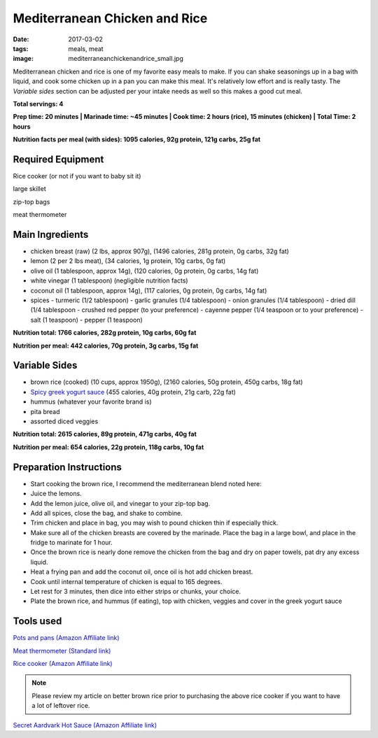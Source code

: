 Mediterranean Chicken and Rice
==============================
:date: 2017-03-02
:tags: meals, meat
:image: mediterraneanchickenandrice_small.jpg

Mediterranean chicken and rice is one of my favorite easy meals to make. If
you can shake seasonings up in a bag with liquid, and cook some chicken up in
a pan you can make this meal. It's relatively low effort and is really tasty.
The `Variable sides` section can be adjusted per your intake needs as well so
this makes a good cut meal.

.. image:: images/mediterraneanchickenandrice_large.jpg
    :alt: Mediterranean chicken and rice
    :align: left

**Total servings: 4**

**Prep time: 20 minutes | Marinade time: ~45 minutes | Cook time: 2 hours (rice), 15 minutes (chicken) | Total Time: 2 hours**

**Nutrition facts per meal (with sides): 1095 calories, 92g protein, 121g carbs, 25g fat**

Required Equipment
------------------
Rice cooker (or not if you want to baby sit it)

large skillet

zip-top bags

meat thermometer

Main Ingredients
----------------

- chicken breast (raw) (2 lbs, approx 907g), (1496 calories, 281g protein, 0g carbs, 32g fat)
- lemon (2 per 2 lbs meat), (34 calories, 1g protein, 10g carbs, 0g fat)
- olive oil (1 tablespoon, approx 14g), (120 calories, 0g protein, 0g carbs, 14g fat)
- white vinegar (1 tablespoon) (negligible nutrition facts)
- coconut oil (1 tablespoon, approx 14g), (117 calories, 0g protein, 0g carbs, 14g fat)
- spices
  - turmeric (1/2 tablespoon)
  - garlic granules (1/4 tablespoon)
  - onion granules (1/4 tablespoon)
  - dried dill (1/4 tablespoon
  - crushed red pepper (to your preference)
  - cayenne pepper (1/4 teaspoon or to your preference)
  - salt (1 teaspoon)
  - pepper (1 teaspoon)

**Nutrition total: 1766 calories, 282g protein, 10g carbs, 60g fat**

**Nutrition per meal: 442 calories, 70g protein, 3g carbs, 15g fat**

Variable Sides
--------------

- brown rice (cooked) (10 cups, approx 1950g), (2160 calories, 50g protein, 450g carbs, 18g fat)
- `Spicy greek yogurt sauce <LINK HERE>`_ (455 calories, 40g protein, 21g carb, 22g fat)
- hummus (whatever your favorite brand is)
- pita bread
- assorted diced veggies

**Nutrition total: 2615 calories, 89g protein, 471g carbs, 40g fat**

**Nutrition per meal: 654 calories, 22g protein, 118g carbs, 10g fat**

Preparation Instructions
-----------------------

- Start cooking the brown rice, I recommend the mediterranean blend
  noted here: 
- Juice the lemons.
- Add the lemon juice, olive oil, and vinegar to your zip-top bag.
- Add all spices, close the bag, and shake to combine.
- Trim chicken and place in bag, you may wish to pound chicken thin if
  especially thick.
- Make sure all of the chicken breasts are covered by the marinade. Place
  the bag in a large bowl, and place in the fridge to marinate for 1 hour.
- Once the brown rice is nearly done remove the chicken from the bag and dry
  on paper towels, pat dry any excess liquid.
- Heat a frying pan and add the coconut oil, once oil is hot add chicken
  breast.
- Cook until internal temperature of chicken is equal to 165 degrees.
- Let rest for 3 minutes, then dice into either strips or chunks, your choice.
- Plate the brown rice, and hummus (if eating), top with chicken, veggies and
  cover in the greek yogurt sauce

Tools used
----------

`Pots and pans (Amazon Affiliate link) <https://www.amazon.com/gp/product/B009JXPS6U/ref=as_li_ss_tl?ie=UTF8&th=1&linkCode=ll1&tag=bulkeats-20&linkId=ba1b43efe3ad7f850219558ca361ef7f>`_

`Meat thermometer (Standard link) <http://www.thermoworks.com/ThermoPop>`_

`Rice cooker (Amazon Affiliate link) <https://www.amazon.com/Zojirushi-NS-LHC05XT-Cooker-Warmer-Stainless/dp/B01EVHWNQQ/ref=as_li_ss_tl?ie=UTF8&linkCode=ll1&tag=bulkeats-20&linkId=d693219a87659abab9b5fc9740997dde>`_

.. note::
   Please review my article on better brown rice prior to purchasing the
   above rice cooker if you want to have a lot of leftover rice.

`Secret Aardvark Hot Sauce (Amazon Affiliate link) <https://www.amazon.com/Secret-Aardvark-Habanero-Sauce/dp/B00AIR3Q38/ref=as_li_ss_tl?ie=UTF8&qid=1495345758&sr=8-1&keywords=secret+aardvark&th=1&linkCode=ll1&tag=bulkeats-20&linkId=727c8bbc0b3928189622a0268a57511b>`_
